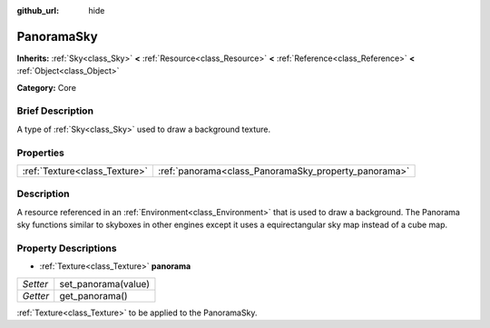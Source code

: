 :github_url: hide

.. Generated automatically by doc/tools/makerst.py in Godot's source tree.
.. DO NOT EDIT THIS FILE, but the PanoramaSky.xml source instead.
.. The source is found in doc/classes or modules/<name>/doc_classes.

.. _class_PanoramaSky:

PanoramaSky
===========

**Inherits:** :ref:`Sky<class_Sky>` **<** :ref:`Resource<class_Resource>` **<** :ref:`Reference<class_Reference>` **<** :ref:`Object<class_Object>`

**Category:** Core

Brief Description
-----------------

A type of :ref:`Sky<class_Sky>` used to draw a background texture.

Properties
----------

+-------------------------------+------------------------------------------------------+
| :ref:`Texture<class_Texture>` | :ref:`panorama<class_PanoramaSky_property_panorama>` |
+-------------------------------+------------------------------------------------------+

Description
-----------

A resource referenced in an :ref:`Environment<class_Environment>` that is used to draw a background. The Panorama sky functions similar to skyboxes in other engines except it uses a equirectangular sky map instead of a cube map.

Property Descriptions
---------------------

.. _class_PanoramaSky_property_panorama:

- :ref:`Texture<class_Texture>` **panorama**

+----------+---------------------+
| *Setter* | set_panorama(value) |
+----------+---------------------+
| *Getter* | get_panorama()      |
+----------+---------------------+

:ref:`Texture<class_Texture>` to be applied to the PanoramaSky.

